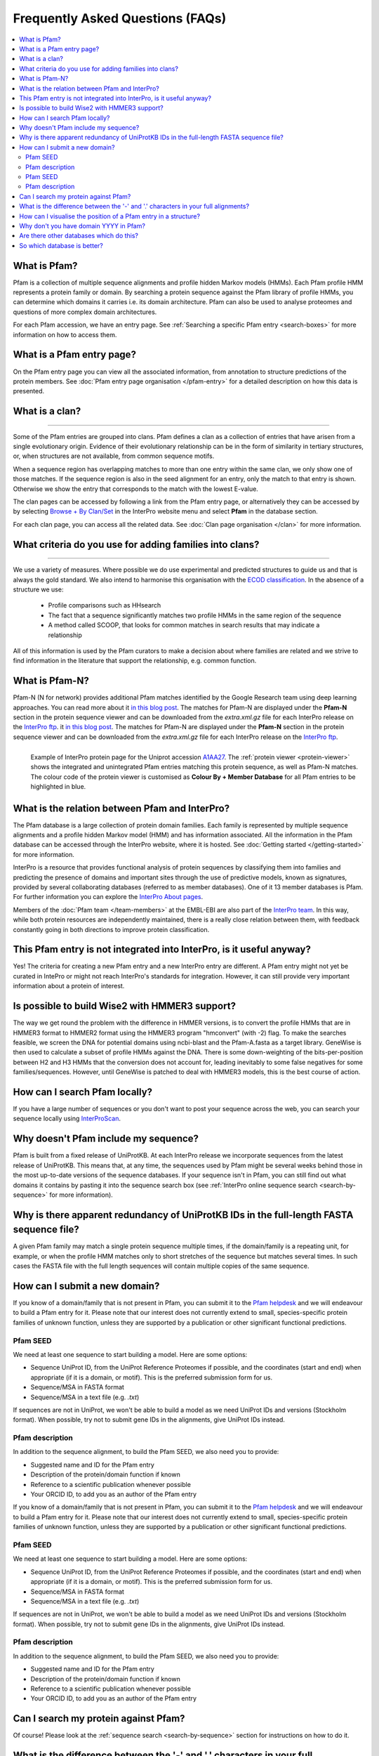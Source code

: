 *********************************
Frequently Asked Questions (FAQs)
*********************************

.. contents::
  :local:

.. _A1AA27: https://www.ebi.ac.uk/interpro/protein/UniProt/A1AA27/

What is Pfam?
=============

Pfam is a collection of multiple sequence alignments and profile hidden Markov models (HMMs). Each Pfam profile HMM represents a protein family or domain. 
By searching a protein sequence against the Pfam library of profile HMMs, you can determine which domains it carries i.e. its domain architecture. Pfam 
can also be used to analyse proteomes and questions of more complex domain architectures.

For each Pfam accession, we have an entry page. See :ref:`Searching a specific Pfam entry <search-boxes>` for more information on how to access them.

What is a Pfam entry page?
==========================

On the Pfam entry page you can view all the associated information, from annotation to structure predictions of the protein members. 
See :doc:`Pfam entry page organisation </pfam-entry>` for a detailed description on how this data is presented.

What is a clan?
===============
===============

Some of the Pfam entries are grouped into clans. Pfam defines a clan as a collection of entries that have arisen from a single evolutionary origin. 
Evidence of their evolutionary relationship can be in the form of similarity in tertiary structures, or, when structures are not available, from common 
sequence motifs.

When a sequence region has overlapping matches to more than one entry within the same clan, we only show one of those matches. If the sequence region is 
also in the seed alignment for an entry, only the match to that entry is shown. Otherwise we show the entry that corresponds to the match with the lowest 
E-value.

The clan pages can be accessed by following a link from the Pfam entry page, or alternatively they can be accessed by by selecting 
`Browse + By Clan/Set <https://www.ebi.ac.uk/interpro/set/all/entry/pfam/#table>`_ in the InterPro website menu and select **Pfam** in the database section.

For each clan page, you can access all the related data. See :doc:`Clan page organisation </clan>` for more information. 

What criteria do you use for adding families into clans?
========================================================
========================================================

We use a variety of measures. Where possible we do use experimental and predicted structures to guide us and that is always the gold standard. 
We also intend to harmonise this organisation with the `ECOD classification <http://prodata.swmed.edu/ecod/>`_.
In the absence of a structure we use:

  * Profile comparisons such as HHsearch
  * The fact that a sequence significantly matches two profile HMMs in the same region of the sequence
  * A method called SCOOP, that looks for common matches in search results that may indicate a relationship

All of this information is used by the Pfam curators to make a decision about where families are related and we strive to find information in 
the literature that support the relationship, e.g. common function.

What is Pfam-N?
===============
Pfam-N (N for network) provides additional Pfam matches identified by the Google Research team using deep learning approaches. You can read more about 
it `in this blog post <https://xfam.wordpress.com/2024/05/31/pfam-n-version-3-enhancing-pfam-coverage-of-uniprot-with-computer-vision-deep-learning-techniques/>`_.
The matches for Pfam-N are displayed under the **Pfam-N** section in the protein sequence viewer and can be downloaded from the *extra.xml.gz* file for each 
InterPro release on the `InterPro ftp <https://ftp.ebi.ac.uk/pub/databases/interpro/>`_.
it `in this blog post <https://xfam.wordpress.com/2024/05/31/pfam-n-version-3-enhancing-pfam-coverage-of-uniprot-with-computer-vision-deep-learning-techniques/>`_.
The matches for Pfam-N are displayed under the **Pfam-N** section in the protein sequence viewer and can be downloaded from the *extra.xml.gz* file for each 
InterPro release on the `InterPro ftp <https://ftp.ebi.ac.uk/pub/databases/interpro/>`_.

.. figure:: images/exampleprotviewer.png
  :alt: Example of InterPro protein page showing the protein viewer 
  :width: 700
  :align: left

  Example of InterPro protein page for the Uniprot accession A1AA27_. The :ref:`protein viewer <protein-viewer>` shows the integrated and unintegrated 
  Pfam entries matching this protein sequence, as well as Pfam-N matches.
  The colour code of the protein viewer is customised as 
  **Colour By + Member Database** for all Pfam entries to be highlighted in blue.

What is the relation between Pfam and InterPro?
===============================================

The Pfam database is a large collection of protein domain families. Each family is represented by multiple sequence alignments and a profile hidden 
Markov model (HMM) and has information associated. All the information in the Pfam database can be accessed through the InterPro website, where it is 
hosted. See :doc:`Getting started </getting-started>` for more information.

InterPro is a resource that provides functional analysis of protein sequences by classifying them into families and predicting the presence of 
domains and important sites through the use of predictive models, known as signatures, provided by several collaborating databases (referred to 
as member databases). One of it 13 member databases is Pfam. For further information you can explore the 
`InterPro About pages <https://www.ebi.ac.uk/interpro/about/interpro/>`_.

Members of the :doc:`Pfam team </team-members>` at the EMBL-EBI are also part of the `InterPro team <https://www.ebi.ac.uk/interpro/about/team/>`_. In this way, while both protein resources are independently maintained, there is a really close relation between them, with feedback constantly going in both 
directions to improve protein classification.

This Pfam entry is not integrated into InterPro, is it useful anyway?
=====================================================================

Yes! The criteria for creating a new Pfam entry and a new InterPro entry are different. A Pfam entry might not yet be curated in IntePro or might not 
reach InterPro's standards for integration. However, it can still provide very important information about a protein of interest.

Is possible to build Wise2 with HMMER3 support?
===============================================

The way we get round the problem with the difference in HMMER versions, is to convert the profile HMMs that are in HMMER3 format to HMMER2 format using 
the HMMER3 program "hmconvert" (with -2) flag. To make the searches feasible, we screen the DNA for potential domains using ncbi-blast and the 
Pfam-A.fasta as a target library. GeneWise is then used to calculate a subset of profile HMMs against the DNA. There is some down-weighting of the 
bits-per-position between H2 and H3 HMMs that the conversion does not account for, leading inevitably to some false negatives for some families/sequences.
However, until GeneWise is patched to deal with HMMER3 models, this is the best course of action.

How can I search Pfam locally?
==============================

If you have a large number of sequences or you don't want to post your sequence across the web, you can search your sequence locally using 
`InterProScan <https://interproscan-docs.readthedocs.io/en/latest/Introduction.html#to-install-and-run-interproscan>`_.

Why doesn't Pfam include my sequence?
=====================================

Pfam is built from a fixed release of UniProtKB. At each InterPro release we incorporate sequences from the latest release of UniProtKB. This means that, 
at any time, the sequences used by Pfam might be several weeks behind those in the most up-to-date versions of the sequence databases. If your sequence 
isn't in Pfam, you can still find out what domains it contains by pasting it into the sequence search box (see :ref:`InterPro online sequence search <search-by-sequence>` 
for more information).

Why is there apparent redundancy of UniProtKB IDs in the full-length FASTA sequence file?
=========================================================================================

A given Pfam family may match a single protein sequence multiple times, if the domain/family is a repeating unit, for example, or when the profile HMM 
matches only to short stretches of the sequence but matches several times. In such cases the FASTA file with the full length sequences will contain 
multiple copies of the same sequence.

.. _new-annot:

.. _new-annot:

How can I submit a new domain?
==============================

If you know of a domain/family that is not present in Pfam, you can submit it to the `Pfam helpdesk <https://www.ebi.ac.uk/about/contact/support/pfam>`_ and we will endeavour to build a Pfam entry for it. Please note that our interest does not currently extend to small, species-specific protein families of unknown function, unless they are supported by a publication or other significant functional predictions.

Pfam SEED
---------
We need at least one sequence to start building a model. Here are some options:

- Sequence UniProt ID, from the UniProt Reference Proteomes if possible, and the coordinates (start and end) when appropriate (if it is a domain, or motif). This is the preferred submission form for us.
- Sequence/MSA in FASTA format
- Sequence/MSA in a text file (e.g. *.txt*)

If sequences are not in UniProt, we won't be able to build a model as we need UniProt IDs and versions (Stockholm format). When possible, try not to submit gene IDs in the alignments, give UniProt IDs instead.

Pfam description
----------------

In addition to the sequence alignment, to build the Pfam SEED, we also need you to provide:

- Suggested name and ID for the Pfam entry
- Description of the protein/domain function if known
- Reference to a scientific publication whenever possible
- Your ORCID ID, to add you as an author of the Pfam entry

If you know of a domain/family that is not present in Pfam, you can submit it to the `Pfam helpdesk <https://www.ebi.ac.uk/about/contact/support/pfam>`_ and we will endeavour to build a Pfam entry for it. Please note that our interest does not currently extend to small, species-specific protein families of unknown function, unless they are supported by a publication or other significant functional predictions.

Pfam SEED
---------
We need at least one sequence to start building a model. Here are some options:

- Sequence UniProt ID, from the UniProt Reference Proteomes if possible, and the coordinates (start and end) when appropriate (if it is a domain, or motif). This is the preferred submission form for us.
- Sequence/MSA in FASTA format
- Sequence/MSA in a text file (e.g. *.txt*)

If sequences are not in UniProt, we won't be able to build a model as we need UniProt IDs and versions (Stockholm format). When possible, try not to submit gene IDs in the alignments, give UniProt IDs instead.

Pfam description
----------------

In addition to the sequence alignment, to build the Pfam SEED, we also need you to provide:

- Suggested name and ID for the Pfam entry
- Description of the protein/domain function if known
- Reference to a scientific publication whenever possible
- Your ORCID ID, to add you as an author of the Pfam entry


Can I search my protein against Pfam?
=====================================

Of course! Please look at the :ref:`sequence search <search-by-sequence>` section for instructions on how to do it.

What is the difference between the '-' and '.' characters in your full alignments?
==================================================================================

The '-' and '.' characters both represent gap characters. However they do tell you some extra information about how the profile HMM has generated the alignment.
The '-' symbols are where the alignment of the sequence has used a delete state in the profile HMM to jump past a match state. This means that the sequence is 
missing a column that the profile HMM was expecting to be there. The '.' character is used to pad gaps where one sequence in the alignment has sequence from 
the profile HMMs insert state. See the alignment below where both characters are used. The profile HMM states emitting each column are shown. Note that residues 
emitted from the Insert (I) state are in lower case.

.. figure:: images/alignment.png
      :align: center

How can I visualise the position of a Pfam entry in a structure?
================================================================

In the **Structures** tab of a :ref:`Pfam entry <pfstruct>` or a :ref:`Pfam clan <clstruct>` page you can find links to relevant structure pages.

In a structure page, each chain of the structure matches to Pfam and other databases and resources are displayed in a 
protein sequence viewer. On top you can see the 3D structure viewer.

The position of each Pfam entry within the overall 3D structure can be visualised by:

- Hovering the mouse over the coloured bar representing the Pfam match in the protein sequence viewer. 
- Choosing the Pfam entry of interest in the drop-down list **Highlight Entry in the 3D structure**.

The **AlphaFold** tab of a :ref:`Pfam entry <ap>` provides links to the predicted structure of every protein matching the entry. 
In the **AlphaFold** tab of protein pages, the position of each Pfam entry within the overall 3D structure can be visualised by hovering the 
mouse over the coloured bar representing the Pfam match in the protein sequence viewer. 

.. figure:: images/afstructviewer.png
  :alt: Example of the AlphaFold tab of a protein page showing the structure viewer 
  :width: 700
  :align: left

  Example of the AlphaFold tab in the InterPro protein page for the Uniprot accession A1AA27_. When the screenshot was taken, the mouse was hovering over 
  the Pfam entry `PF20259 <https://www.ebi.ac.uk/interpro/entry/pfam/PF20259/>`_.


Why don't you have domain YYYY in Pfam?
=======================================

We are very keen to be alerted to new domains. If you can provide us with a multiple sequence alignment then we will try hard to incorporate it into the 
database. If you know of a domain, but don't have a multiple sequence alignment, we still want to know, for simple families just one sequence is enough.
Again contact the `Pfam helpdesk <https://www.ebi.ac.uk/about/contact/support/pfam>`_.

Are there other databases which do this?
========================================

To a certain extent yes, there are a number of "second generation" databases which are trying to organise protein space into evolutionarily conserved 
regions. `InterPro <http://www.ebi.ac.uk/interpro>`_ combines information from `several of them <https://www.ebi.ac.uk/interpro/about/consortium/>`_ in a single 
searchable resource.

So which database is better?
============================

As with everything, it depends on your problem: we would certainly suggest using more than one method. Pfam is likely to provide more interpretable results, with 
crisp definitions of domains in a protein. 
